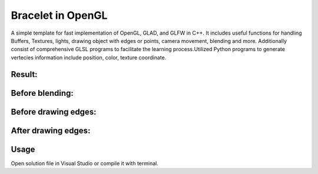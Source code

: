 ===========
Bracelet in OpenGL
===========

A simple template for fast implementation of OpenGL, GLAD, and GLFW in C++. It includes useful functions for handling Buffers, Textures, lights, drawing object with edges or points, camera movement, blending and more. Additionally consist of comprehensive GLSL programs to facilitate the learning process.\
Utilized Python programs to generate vertecies information include position, color, texture coordinate. 

Result:
-----

.. image:: https://github.com/Ali-Asgari/Bracelet_OpenGL/blob/main/result.gif
    :width: 362

Before blending:
-----

.. image:: https://github.com/Ali-Asgari/Bracelet_OpenGL/blob/main/before_blending.png

Before drawing edges:
-----
.. image:: https://github.com/Ali-Asgari/Bracelet_OpenGL/blob/main/before_edge.png

After drawing edges:
-----
.. image:: https://github.com/Ali-Asgari/Bracelet_OpenGL/blob/main/after_edge.png


.. code-block:: c++
    GUI(net).initializeOpenGL()


Usage
-----

Open solution file in Visual Studio or compile it with terminal.
